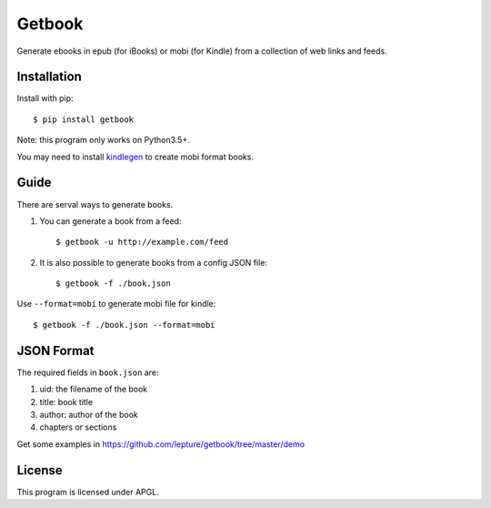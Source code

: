 Getbook
=======

Generate ebooks in epub (for iBooks) or mobi (for Kindle) from a collection
of web links and feeds.

.. image:: https://img.shields.io/badge/donate-lepture-ff69b4.svg
   :target: https://lepture.com/donate
   :alt: Donate lepture
.. image:: https://img.shields.io/pypi/v/getbook.svg
   :target: https://pypi.python.org/pypi/getbook/
   :alt: Latest Version
.. image:: https://img.shields.io/pypi/wheel/getbook.svg
   :target: https://pypi.python.org/pypi/getbook/
   :alt: Wheel Status


Installation
------------

Install with pip::

    $ pip install getbook

Note: this program only works on Python3.5+.

You may need to install kindlegen_ to create mobi format books.

.. _kindlegen: https://www.amazon.com/gp/feature.html?ie=UTF8&docId=1000765211

Guide
-----

There are serval ways to generate books.

1. You can generate a book from a feed::

    $ getbook -u http://example.com/feed

2. It is also possible to generate books from a config JSON file::

    $ getbook -f ./book.json

Use ``--format=mobi`` to generate mobi file for kindle::

    $ getbook -f ./book.json --format=mobi

JSON Format
-----------

The required fields in ``book.json`` are:

1. uid: the filename of the book
2. title: book title
3. author: author of the book
4. chapters or sections

Get some examples in https://github.com/lepture/getbook/tree/master/demo

License
-------

This program is licensed under APGL.
